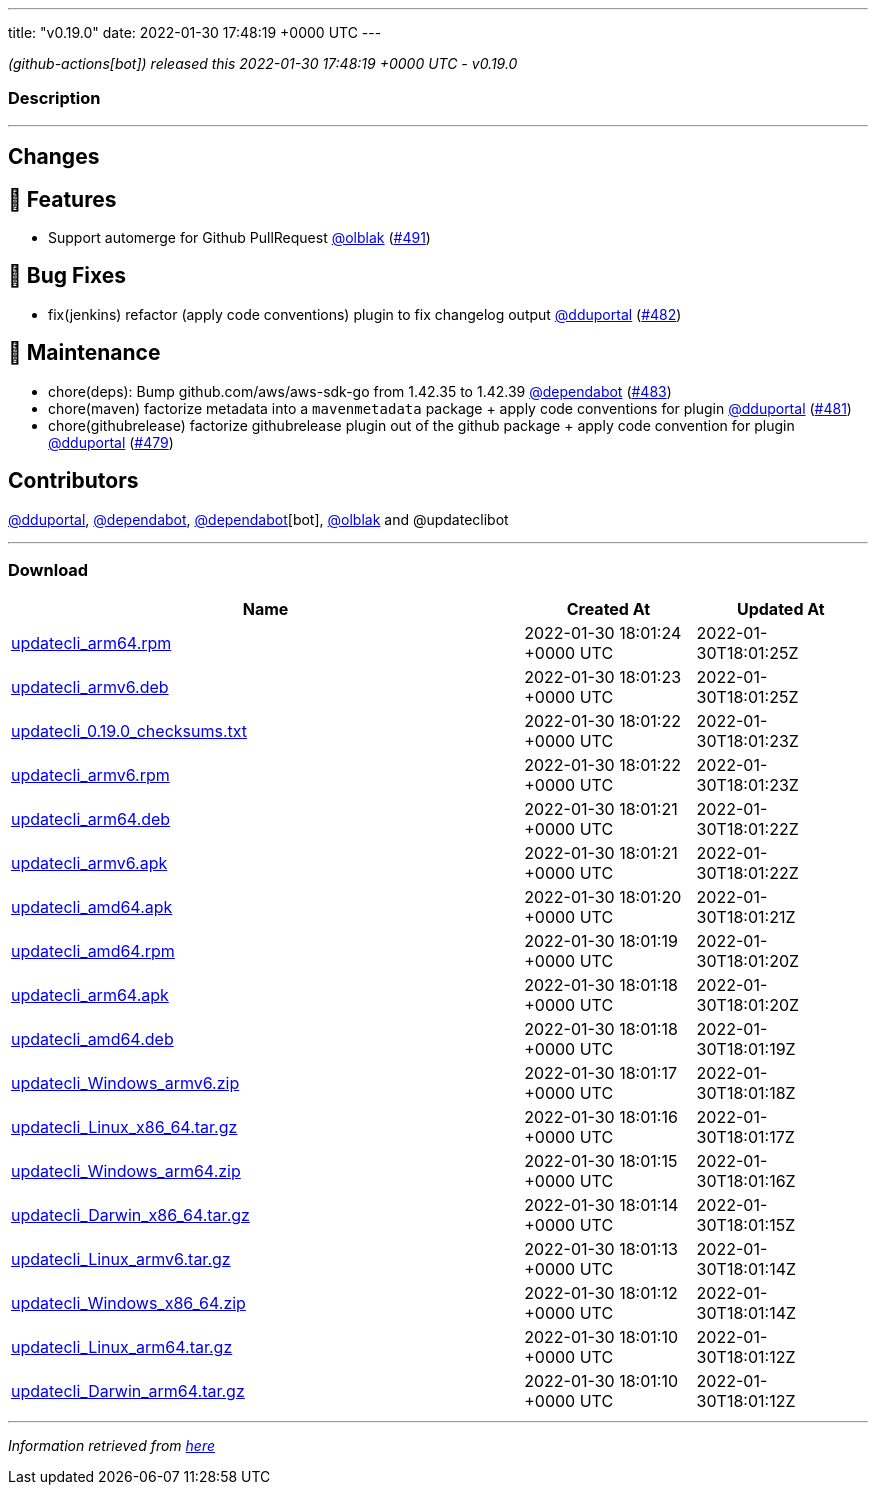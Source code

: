 ---
title: "v0.19.0"
date: 2022-01-30 17:48:19 +0000 UTC
---

// Disclaimer: this file is generated, do not edit it manually.


__ (github-actions[bot]) released this 2022-01-30 17:48:19 +0000 UTC - v0.19.0__


=== Description

---

++++

<h2>Changes</h2>
<h2>🚀 Features</h2>
<ul>
<li>Support automerge for Github PullRequest <a class="user-mention notranslate" data-hovercard-type="user" data-hovercard-url="/users/olblak/hovercard" data-octo-click="hovercard-link-click" data-octo-dimensions="link_type:self" href="https://github.com/olblak">@olblak</a> (<a class="issue-link js-issue-link" data-error-text="Failed to load title" data-id="1115421128" data-permission-text="Title is private" data-url="https://github.com/updatecli/updatecli/issues/491" data-hovercard-type="pull_request" data-hovercard-url="/updatecli/updatecli/pull/491/hovercard" href="https://github.com/updatecli/updatecli/pull/491">#491</a>)</li>
</ul>
<h2>🐛 Bug Fixes</h2>
<ul>
<li>fix(jenkins) refactor (apply code conventions) plugin to fix changelog output <a class="user-mention notranslate" data-hovercard-type="user" data-hovercard-url="/users/dduportal/hovercard" data-octo-click="hovercard-link-click" data-octo-dimensions="link_type:self" href="https://github.com/dduportal">@dduportal</a> (<a class="issue-link js-issue-link" data-error-text="Failed to load title" data-id="1112296371" data-permission-text="Title is private" data-url="https://github.com/updatecli/updatecli/issues/482" data-hovercard-type="pull_request" data-hovercard-url="/updatecli/updatecli/pull/482/hovercard" href="https://github.com/updatecli/updatecli/pull/482">#482</a>)</li>
</ul>
<h2>🧰 Maintenance</h2>
<ul>
<li>chore(deps): Bump github.com/aws/aws-sdk-go from 1.42.35 to 1.42.39 <a class="user-mention notranslate" data-hovercard-type="organization" data-hovercard-url="/orgs/dependabot/hovercard" data-octo-click="hovercard-link-click" data-octo-dimensions="link_type:self" href="https://github.com/dependabot">@dependabot</a> (<a class="issue-link js-issue-link" data-error-text="Failed to load title" data-id="1112496253" data-permission-text="Title is private" data-url="https://github.com/updatecli/updatecli/issues/483" data-hovercard-type="pull_request" data-hovercard-url="/updatecli/updatecli/pull/483/hovercard" href="https://github.com/updatecli/updatecli/pull/483">#483</a>)</li>
<li>chore(maven) factorize metadata into a <code>mavenmetadata</code> package + apply code conventions for plugin <a class="user-mention notranslate" data-hovercard-type="user" data-hovercard-url="/users/dduportal/hovercard" data-octo-click="hovercard-link-click" data-octo-dimensions="link_type:self" href="https://github.com/dduportal">@dduportal</a> (<a class="issue-link js-issue-link" data-error-text="Failed to load title" data-id="1111992682" data-permission-text="Title is private" data-url="https://github.com/updatecli/updatecli/issues/481" data-hovercard-type="pull_request" data-hovercard-url="/updatecli/updatecli/pull/481/hovercard" href="https://github.com/updatecli/updatecli/pull/481">#481</a>)</li>
<li>chore(githubrelease) factorize githubrelease plugin out of the github package + apply code convention for plugin <a class="user-mention notranslate" data-hovercard-type="user" data-hovercard-url="/users/dduportal/hovercard" data-octo-click="hovercard-link-click" data-octo-dimensions="link_type:self" href="https://github.com/dduportal">@dduportal</a> (<a class="issue-link js-issue-link" data-error-text="Failed to load title" data-id="1111568131" data-permission-text="Title is private" data-url="https://github.com/updatecli/updatecli/issues/479" data-hovercard-type="pull_request" data-hovercard-url="/updatecli/updatecli/pull/479/hovercard" href="https://github.com/updatecli/updatecli/pull/479">#479</a>)</li>
</ul>
<h2>Contributors</h2>
<p><a class="user-mention notranslate" data-hovercard-type="user" data-hovercard-url="/users/dduportal/hovercard" data-octo-click="hovercard-link-click" data-octo-dimensions="link_type:self" href="https://github.com/dduportal">@dduportal</a>, <a class="user-mention notranslate" data-hovercard-type="organization" data-hovercard-url="/orgs/dependabot/hovercard" data-octo-click="hovercard-link-click" data-octo-dimensions="link_type:self" href="https://github.com/dependabot">@dependabot</a>, <a class="user-mention notranslate" data-hovercard-type="organization" data-hovercard-url="/orgs/dependabot/hovercard" data-octo-click="hovercard-link-click" data-octo-dimensions="link_type:self" href="https://github.com/dependabot">@dependabot</a>[bot], <a class="user-mention notranslate" data-hovercard-type="user" data-hovercard-url="/users/olblak/hovercard" data-octo-click="hovercard-link-click" data-octo-dimensions="link_type:self" href="https://github.com/olblak">@olblak</a> and @updateclibot</p>

++++

---



=== Download

[cols="3,1,1" options="header" frame="all" grid="rows"]
|===
| Name | Created At | Updated At

| link:https://github.com/updatecli/updatecli/releases/download/v0.19.0/updatecli_arm64.rpm[updatecli_arm64.rpm] | 2022-01-30 18:01:24 +0000 UTC | 2022-01-30T18:01:25Z

| link:https://github.com/updatecli/updatecli/releases/download/v0.19.0/updatecli_armv6.deb[updatecli_armv6.deb] | 2022-01-30 18:01:23 +0000 UTC | 2022-01-30T18:01:25Z

| link:https://github.com/updatecli/updatecli/releases/download/v0.19.0/updatecli_0.19.0_checksums.txt[updatecli_0.19.0_checksums.txt] | 2022-01-30 18:01:22 +0000 UTC | 2022-01-30T18:01:23Z

| link:https://github.com/updatecli/updatecli/releases/download/v0.19.0/updatecli_armv6.rpm[updatecli_armv6.rpm] | 2022-01-30 18:01:22 +0000 UTC | 2022-01-30T18:01:23Z

| link:https://github.com/updatecli/updatecli/releases/download/v0.19.0/updatecli_arm64.deb[updatecli_arm64.deb] | 2022-01-30 18:01:21 +0000 UTC | 2022-01-30T18:01:22Z

| link:https://github.com/updatecli/updatecli/releases/download/v0.19.0/updatecli_armv6.apk[updatecli_armv6.apk] | 2022-01-30 18:01:21 +0000 UTC | 2022-01-30T18:01:22Z

| link:https://github.com/updatecli/updatecli/releases/download/v0.19.0/updatecli_amd64.apk[updatecli_amd64.apk] | 2022-01-30 18:01:20 +0000 UTC | 2022-01-30T18:01:21Z

| link:https://github.com/updatecli/updatecli/releases/download/v0.19.0/updatecli_amd64.rpm[updatecli_amd64.rpm] | 2022-01-30 18:01:19 +0000 UTC | 2022-01-30T18:01:20Z

| link:https://github.com/updatecli/updatecli/releases/download/v0.19.0/updatecli_arm64.apk[updatecli_arm64.apk] | 2022-01-30 18:01:18 +0000 UTC | 2022-01-30T18:01:20Z

| link:https://github.com/updatecli/updatecli/releases/download/v0.19.0/updatecli_amd64.deb[updatecli_amd64.deb] | 2022-01-30 18:01:18 +0000 UTC | 2022-01-30T18:01:19Z

| link:https://github.com/updatecli/updatecli/releases/download/v0.19.0/updatecli_Windows_armv6.zip[updatecli_Windows_armv6.zip] | 2022-01-30 18:01:17 +0000 UTC | 2022-01-30T18:01:18Z

| link:https://github.com/updatecli/updatecli/releases/download/v0.19.0/updatecli_Linux_x86_64.tar.gz[updatecli_Linux_x86_64.tar.gz] | 2022-01-30 18:01:16 +0000 UTC | 2022-01-30T18:01:17Z

| link:https://github.com/updatecli/updatecli/releases/download/v0.19.0/updatecli_Windows_arm64.zip[updatecli_Windows_arm64.zip] | 2022-01-30 18:01:15 +0000 UTC | 2022-01-30T18:01:16Z

| link:https://github.com/updatecli/updatecli/releases/download/v0.19.0/updatecli_Darwin_x86_64.tar.gz[updatecli_Darwin_x86_64.tar.gz] | 2022-01-30 18:01:14 +0000 UTC | 2022-01-30T18:01:15Z

| link:https://github.com/updatecli/updatecli/releases/download/v0.19.0/updatecli_Linux_armv6.tar.gz[updatecli_Linux_armv6.tar.gz] | 2022-01-30 18:01:13 +0000 UTC | 2022-01-30T18:01:14Z

| link:https://github.com/updatecli/updatecli/releases/download/v0.19.0/updatecli_Windows_x86_64.zip[updatecli_Windows_x86_64.zip] | 2022-01-30 18:01:12 +0000 UTC | 2022-01-30T18:01:14Z

| link:https://github.com/updatecli/updatecli/releases/download/v0.19.0/updatecli_Linux_arm64.tar.gz[updatecli_Linux_arm64.tar.gz] | 2022-01-30 18:01:10 +0000 UTC | 2022-01-30T18:01:12Z

| link:https://github.com/updatecli/updatecli/releases/download/v0.19.0/updatecli_Darwin_arm64.tar.gz[updatecli_Darwin_arm64.tar.gz] | 2022-01-30 18:01:10 +0000 UTC | 2022-01-30T18:01:12Z

|===


---

__Information retrieved from link:https://github.com/updatecli/updatecli/releases/tag/v0.19.0[here]__

